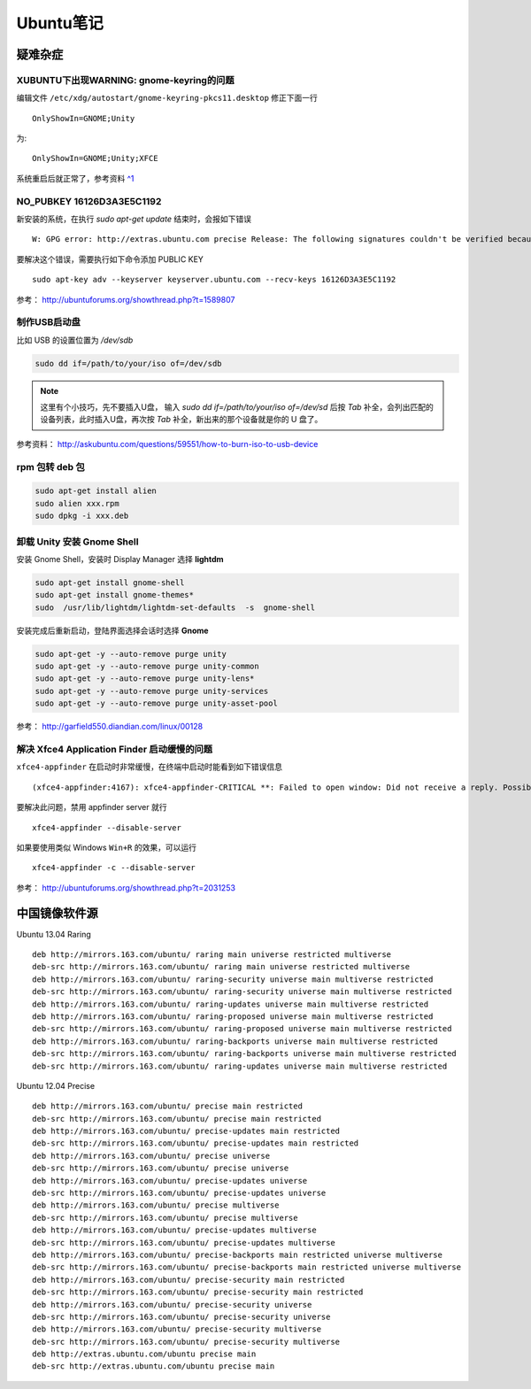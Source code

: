.. _ubuntu:

Ubuntu笔记
===========

疑难杂症
-----------

XUBUNTU下出现WARNING: gnome-keyring的问题
~~~~~~~~~~~~~~~~~~~~~~~~~~~~~~~~~~~~~~~~~
编辑文件 ``/etc/xdg/autostart/gnome-keyring-pkcs11.desktop`` 修正下面一行 ::

    OnlyShowIn=GNOME;Unity

为::

    OnlyShowIn=GNOME;Unity;XFCE

系统重启后就正常了，参考资料 `^1 <http://laslow.net/2012/05/06/gnome-keyring-issues-in-ubuntu-12-04/>`_

NO_PUBKEY 16126D3A3E5C1192
~~~~~~~~~~~~~~~~~~~~~~~~~~~~

新安装的系统，在执行 `sudo apt-get update` 结束时，会报如下错误 ::

    W: GPG error: http://extras.ubuntu.com precise Release: The following signatures couldn't be verified because the public key is not available: NO_PUBKEY 16126D3A3E5C1192

要解决这个错误，需要执行如下命令添加 PUBLIC KEY ::

    sudo apt-key adv --keyserver keyserver.ubuntu.com --recv-keys 16126D3A3E5C1192

参考： http://ubuntuforums.org/showthread.php?t=1589807

制作USB启动盘
~~~~~~~~~~~~~~~~~~~
比如 USB 的设置位置为 `/dev/sdb` 

.. code-block:: bash

    sudo dd if=/path/to/your/iso of=/dev/sdb

.. note:: 这里有个小技巧，先不要插入U盘， 输入 `sudo dd if=/path/to/your/iso of=/dev/sd` 后按 `Tab` 补全，会列出匹配的设备列表，此时插入U盘，再次按 `Tab` 补全，新出来的那个设备就是你的 U 盘了。

参考资料： http://askubuntu.com/questions/59551/how-to-burn-iso-to-usb-device

rpm 包转 deb 包
~~~~~~~~~~~~~~~~~~~~

.. code-block:: bash

    sudo apt-get install alien
    sudo alien xxx.rpm
    sudo dpkg -i xxx.deb

卸载 Unity 安装 Gnome Shell
~~~~~~~~~~~~~~~~~~~~~~~~~~~~~~~~
安装 Gnome Shell，安装时 Display Manager 选择 **lightdm**

.. code-block:: bash

    sudo apt-get install gnome-shell
    sudo apt-get install gnome-themes*
    sudo  /usr/lib/lightdm/lightdm-set-defaults  -s  gnome-shell

安装完成后重新启动，登陆界面选择会话时选择 **Gnome**

.. code-block:: bash

    sudo apt-get -y --auto-remove purge unity
    sudo apt-get -y --auto-remove purge unity-common
    sudo apt-get -y --auto-remove purge unity-lens*
    sudo apt-get -y --auto-remove purge unity-services
    sudo apt-get -y --auto-remove purge unity-asset-pool

参考： http://garfield550.diandian.com/linux/00128

解决 Xfce4 Application Finder 启动缓慢的问题
~~~~~~~~~~~~~~~~~~~~~~~~~~~~~~~~~~~~~~~~~~~~~
``xfce4-appfinder`` 在启动时非常缓慢，在终端中启动时能看到如下错误信息 ::

    (xfce4-appfinder:4167): xfce4-appfinder-CRITICAL **: Failed to open window: Did not receive a reply. Possible causes include: the remote application did not send a reply, the message bus security policy blocked the reply, the reply timeout expired, or the network connection was broken.

要解决此问题，禁用 appfinder server 就行 ::

    xfce4-appfinder --disable-server

如果要使用类似 Windows ``Win+R`` 的效果，可以运行 ::

    xfce4-appfinder -c --disable-server

参考： http://ubuntuforums.org/showthread.php?t=2031253

中国镜像软件源
-----------------

Ubuntu 13.04 Raring ::

    deb http://mirrors.163.com/ubuntu/ raring main universe restricted multiverse
    deb-src http://mirrors.163.com/ubuntu/ raring main universe restricted multiverse
    deb http://mirrors.163.com/ubuntu/ raring-security universe main multiverse restricted
    deb-src http://mirrors.163.com/ubuntu/ raring-security universe main multiverse restricted
    deb http://mirrors.163.com/ubuntu/ raring-updates universe main multiverse restricted
    deb http://mirrors.163.com/ubuntu/ raring-proposed universe main multiverse restricted
    deb-src http://mirrors.163.com/ubuntu/ raring-proposed universe main multiverse restricted
    deb http://mirrors.163.com/ubuntu/ raring-backports universe main multiverse restricted
    deb-src http://mirrors.163.com/ubuntu/ raring-backports universe main multiverse restricted
    deb-src http://mirrors.163.com/ubuntu/ raring-updates universe main multiverse restricted

Ubuntu 12.04 Precise ::

    deb http://mirrors.163.com/ubuntu/ precise main restricted
    deb-src http://mirrors.163.com/ubuntu/ precise main restricted
    deb http://mirrors.163.com/ubuntu/ precise-updates main restricted
    deb-src http://mirrors.163.com/ubuntu/ precise-updates main restricted
    deb http://mirrors.163.com/ubuntu/ precise universe
    deb-src http://mirrors.163.com/ubuntu/ precise universe
    deb http://mirrors.163.com/ubuntu/ precise-updates universe
    deb-src http://mirrors.163.com/ubuntu/ precise-updates universe
    deb http://mirrors.163.com/ubuntu/ precise multiverse
    deb-src http://mirrors.163.com/ubuntu/ precise multiverse
    deb http://mirrors.163.com/ubuntu/ precise-updates multiverse
    deb-src http://mirrors.163.com/ubuntu/ precise-updates multiverse
    deb http://mirrors.163.com/ubuntu/ precise-backports main restricted universe multiverse
    deb-src http://mirrors.163.com/ubuntu/ precise-backports main restricted universe multiverse
    deb http://mirrors.163.com/ubuntu/ precise-security main restricted
    deb-src http://mirrors.163.com/ubuntu/ precise-security main restricted
    deb http://mirrors.163.com/ubuntu/ precise-security universe
    deb-src http://mirrors.163.com/ubuntu/ precise-security universe
    deb http://mirrors.163.com/ubuntu/ precise-security multiverse
    deb-src http://mirrors.163.com/ubuntu/ precise-security multiverse
    deb http://extras.ubuntu.com/ubuntu precise main
    deb-src http://extras.ubuntu.com/ubuntu precise main
